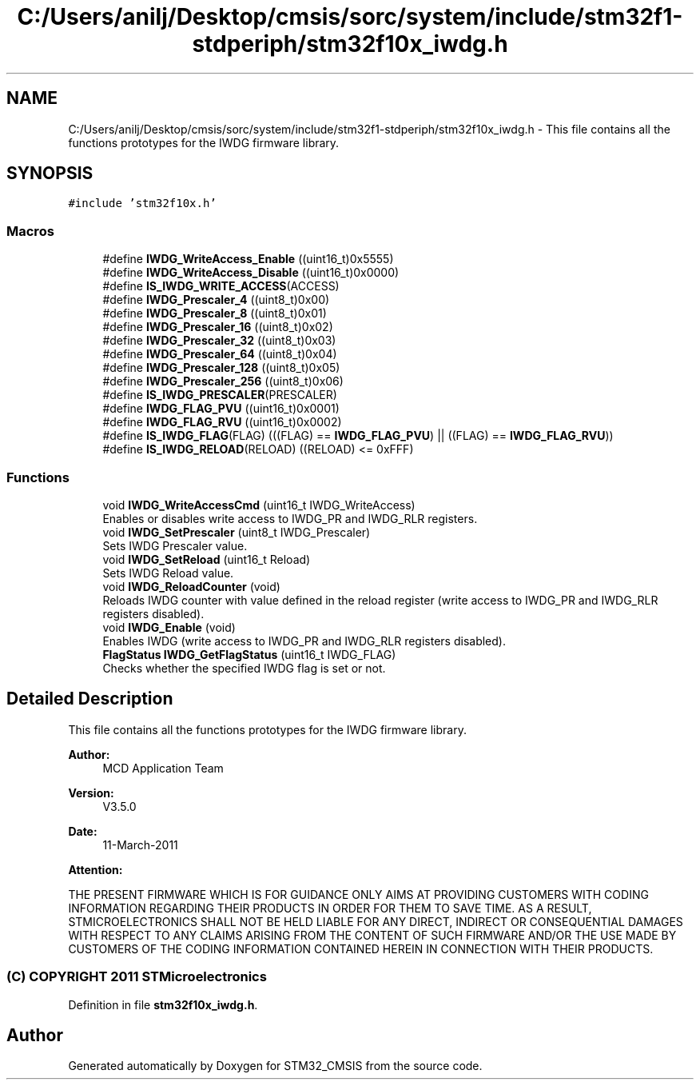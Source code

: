 .TH "C:/Users/anilj/Desktop/cmsis/sorc/system/include/stm32f1-stdperiph/stm32f10x_iwdg.h" 3 "Sun Apr 16 2017" "STM32_CMSIS" \" -*- nroff -*-
.ad l
.nh
.SH NAME
C:/Users/anilj/Desktop/cmsis/sorc/system/include/stm32f1-stdperiph/stm32f10x_iwdg.h \- This file contains all the functions prototypes for the IWDG firmware library\&.  

.SH SYNOPSIS
.br
.PP
\fC#include 'stm32f10x\&.h'\fP
.br

.SS "Macros"

.in +1c
.ti -1c
.RI "#define \fBIWDG_WriteAccess_Enable\fP   ((uint16_t)0x5555)"
.br
.ti -1c
.RI "#define \fBIWDG_WriteAccess_Disable\fP   ((uint16_t)0x0000)"
.br
.ti -1c
.RI "#define \fBIS_IWDG_WRITE_ACCESS\fP(ACCESS)"
.br
.ti -1c
.RI "#define \fBIWDG_Prescaler_4\fP   ((uint8_t)0x00)"
.br
.ti -1c
.RI "#define \fBIWDG_Prescaler_8\fP   ((uint8_t)0x01)"
.br
.ti -1c
.RI "#define \fBIWDG_Prescaler_16\fP   ((uint8_t)0x02)"
.br
.ti -1c
.RI "#define \fBIWDG_Prescaler_32\fP   ((uint8_t)0x03)"
.br
.ti -1c
.RI "#define \fBIWDG_Prescaler_64\fP   ((uint8_t)0x04)"
.br
.ti -1c
.RI "#define \fBIWDG_Prescaler_128\fP   ((uint8_t)0x05)"
.br
.ti -1c
.RI "#define \fBIWDG_Prescaler_256\fP   ((uint8_t)0x06)"
.br
.ti -1c
.RI "#define \fBIS_IWDG_PRESCALER\fP(PRESCALER)"
.br
.ti -1c
.RI "#define \fBIWDG_FLAG_PVU\fP   ((uint16_t)0x0001)"
.br
.ti -1c
.RI "#define \fBIWDG_FLAG_RVU\fP   ((uint16_t)0x0002)"
.br
.ti -1c
.RI "#define \fBIS_IWDG_FLAG\fP(FLAG)   (((FLAG) == \fBIWDG_FLAG_PVU\fP) || ((FLAG) == \fBIWDG_FLAG_RVU\fP))"
.br
.ti -1c
.RI "#define \fBIS_IWDG_RELOAD\fP(RELOAD)   ((RELOAD) <= 0xFFF)"
.br
.in -1c
.SS "Functions"

.in +1c
.ti -1c
.RI "void \fBIWDG_WriteAccessCmd\fP (uint16_t IWDG_WriteAccess)"
.br
.RI "Enables or disables write access to IWDG_PR and IWDG_RLR registers\&. "
.ti -1c
.RI "void \fBIWDG_SetPrescaler\fP (uint8_t IWDG_Prescaler)"
.br
.RI "Sets IWDG Prescaler value\&. "
.ti -1c
.RI "void \fBIWDG_SetReload\fP (uint16_t Reload)"
.br
.RI "Sets IWDG Reload value\&. "
.ti -1c
.RI "void \fBIWDG_ReloadCounter\fP (void)"
.br
.RI "Reloads IWDG counter with value defined in the reload register (write access to IWDG_PR and IWDG_RLR registers disabled)\&. "
.ti -1c
.RI "void \fBIWDG_Enable\fP (void)"
.br
.RI "Enables IWDG (write access to IWDG_PR and IWDG_RLR registers disabled)\&. "
.ti -1c
.RI "\fBFlagStatus\fP \fBIWDG_GetFlagStatus\fP (uint16_t IWDG_FLAG)"
.br
.RI "Checks whether the specified IWDG flag is set or not\&. "
.in -1c
.SH "Detailed Description"
.PP 
This file contains all the functions prototypes for the IWDG firmware library\&. 


.PP
\fBAuthor:\fP
.RS 4
MCD Application Team 
.RE
.PP
\fBVersion:\fP
.RS 4
V3\&.5\&.0 
.RE
.PP
\fBDate:\fP
.RS 4
11-March-2011 
.RE
.PP
\fBAttention:\fP
.RS 4
.RE
.PP
THE PRESENT FIRMWARE WHICH IS FOR GUIDANCE ONLY AIMS AT PROVIDING CUSTOMERS WITH CODING INFORMATION REGARDING THEIR PRODUCTS IN ORDER FOR THEM TO SAVE TIME\&. AS A RESULT, STMICROELECTRONICS SHALL NOT BE HELD LIABLE FOR ANY DIRECT, INDIRECT OR CONSEQUENTIAL DAMAGES WITH RESPECT TO ANY CLAIMS ARISING FROM THE CONTENT OF SUCH FIRMWARE AND/OR THE USE MADE BY CUSTOMERS OF THE CODING INFORMATION CONTAINED HEREIN IN CONNECTION WITH THEIR PRODUCTS\&.
.PP
.SS "(C) COPYRIGHT 2011 STMicroelectronics"

.PP
Definition in file \fBstm32f10x_iwdg\&.h\fP\&.
.SH "Author"
.PP 
Generated automatically by Doxygen for STM32_CMSIS from the source code\&.
